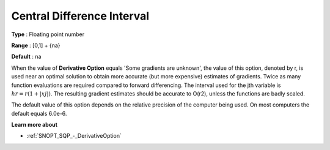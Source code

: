 .. _SNOPT_SQP_-_CentralDifferenceInterv:


Central Difference Interval
===========================



**Type** :	Floating point number	

**Range** :	[0,1] + {na}	

**Default** :	na	



When the value of **Derivative Option**  equals 'Some gradients are unknown', 
the value of this option, denoted by r, is used near an optimal solution 
to obtain more accurate (but more expensive) estimates of gradients. 
Twice as many function evaluations are required compared to forward differencing. 
The interval used for the jth variable is :math:`hr = r(1+| xj |)`. 
The resulting gradient estimates should be accurate to O(r2), unless the functions are badly scaled.



The default value of this option depends on the relative precision of the computer being used. 
On most computers the default equals 6.0e-6.



**Learn more about** 

*	:ref:`SNOPT_SQP_-_DerivativeOption`  
